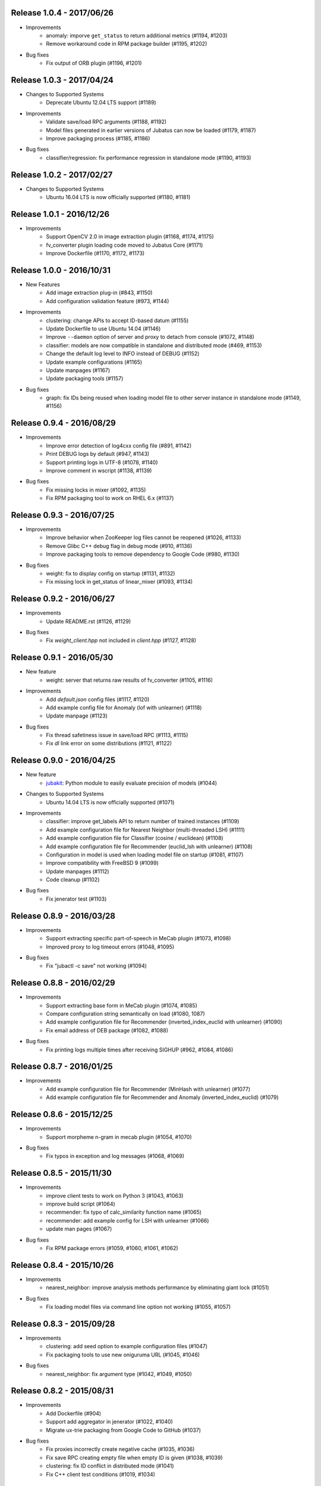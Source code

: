 Release 1.0.4 - 2017/06/26
--------------------------

* Improvements
    * anomaly: imporve ``get_status`` to return additional metrics (#1194, #1203)
    * Remove workaround code in RPM package builder (#1195, #1202)

* Bug fixes
    * Fix output of ORB plugin (#1196, #1201)

Release 1.0.3 - 2017/04/24
--------------------------

* Changes to Supported Systems
    * Deprecate Ubuntu 12.04 LTS support (#1189)

* Improvements
    * Validate save/load RPC arguments (#1188, #1192)
    * Model files generated in earlier versions of Jubatus can now be loaded (#1179, #1187)
    * Improve packaging process (#1185, #1186)

* Bug fixes
    * classifier/regression: fix performance regression in standalone mode (#1190, #1193)

Release 1.0.2 - 2017/02/27
--------------------------

* Changes to Supported Systems
    * Ubuntu 16.04 LTS is now officially supported (#1180, #1181)

Release 1.0.1 - 2016/12/26
--------------------------

* Improvements
    * Support OpenCV 2.0 in image extraction plugin (#1168, #1174, #1175)
    * fv_converter plugin loading code moved to Jubatus Core (#1171)
    * Improve Dockerfile (#1170, #1172, #1173)

Release 1.0.0 - 2016/10/31
--------------------------

* New Features
    * Add image extraction plug-in (#843, #1150)
    * Add configuration validation feature (#973, #1144)

* Improvements
    * clustering: change APIs to accept ID-based datum (#1155)
    * Update Dockerfile to use Ubuntu 14.04 (#1146)
    * Improve ``--daemon`` option of server and proxy to detach from console (#1072, #1148)
    * classifier: models are now compatible in standalone and distributed mode (#469, #1153)
    * Change the default log level to INFO instead of DEBUG (#1152)
    * Update example configurations (#1165)
    * Update manpages (#1167)
    * Update packaging tools (#1157)

* Bug fixes
    * graph: fix IDs being reused when loading model file to other server instance in standalone mode (#1149, #1156)

Release 0.9.4 - 2016/08/29
--------------------------

* Improvements
    * Improve error detection of log4cxx config file (#891, #1142)
    * Print DEBUG logs by default (#947, #1143)
    * Support printing logs in UTF-8 (#1078, #1140)
    * Improve comment in wscript (#1138, #1139)

* Bug fixes
    * Fix missing locks in mixer (#1092, #1135)
    * Fix RPM packaging tool to work on RHEL 6.x (#1137)

Release 0.9.3 - 2016/07/25
--------------------------

* Improvements
    * Improve behavior when ZooKeeper log files cannot be reopened (#1026, #1133)
    * Remove Glibc C++ debug flag in debug mode (#910, #1136)
    * Improve packaging tools to remove dependency to Google Code (#980, #1130)

* Bug fixes
    * weight: fix to display config on startup (#1131, #1132)
    * Fix missing lock in get_status of linear_mixer (#1093, #1134)

Release 0.9.2 - 2016/06/27
--------------------------

* Improvements
    * Update README.rst (#1126, #1129)

* Bug fixes
    * Fix `weight_client.hpp` not included in `client.hpp` (#1127, #1128)

Release 0.9.1 - 2016/05/30
--------------------------

* New feature
    * weight: server that returns raw results of fv_converter (#1105, #1116)

* Improvements
    * Add `default.json` config files (#1117, #1120)
    * Add example config file for Anomaly (lof with unlearner) (#1118)
    * Update manpage (#1123)

* Bug fixes
    * Fix thread safetiness issue in save/load RPC (#1113, #1115)
    * Fix `dl` link error on some distributions (#1121, #1122)

Release 0.9.0 - 2016/04/25
--------------------------

* New feature
    * `jubakit <https://github.com/jubatus/jubakit>`_: Python module to easily evaluate precision of models (#1044)

* Changes to Supported Systems
    * Ubuntu 14.04 LTS is now officially supported (#1071)

* Improvements
    * classifier: improve get_labels API to return number of trained instances (#1109)
    * Add example configuration file for Nearest Neighbor (multi-threaded LSH) (#1111)
    * Add example configuration file for Classifier (cosine / euclidean) (#1108)
    * Add example configuration file for Recommender (euclid_lsh with unlearner) (#1108)
    * Configuration in model is used when loading model file on startup (#1081, #1107)
    * Improve compatibility with FreeBSD 9 (#1099)
    * Update manpages (#1112)
    * Code cleanup (#1102)

* Bug fixes
    * Fix jenerator test (#1103)

Release 0.8.9 - 2016/03/28
--------------------------

* Improvements
    * Support extracting specific part-of-speech in MeCab plugin (#1073, #1098)
    * Improved proxy to log timeout errors (#1048, #1095)

* Bug fixes
    * Fix "jubactl -c save" not working (#1094)

Release 0.8.8 - 2016/02/29
--------------------------

* Improvements
    * Support extracting base form in MeCab plugin (#1074, #1085)
    * Compare configuration string semantically on load (#1080, 1087)
    * Add example configuration file for Recommender (inverted_index_euclid with unlearner) (#1090)
    * Fix email address of DEB package (#1082, #1088)

* Bug fixes
    * Fix printing logs multiple times after receiving SIGHUP (#962, #1084, #1086)

Release 0.8.7 - 2016/01/25
--------------------------

* Improvements
    * Add example configuration file for Recommender (MinHash with unlearner) (#1077)
    * Add example configuration file for Recommender and Anomaly (inverted_index_euclid) (#1079)

Release 0.8.6 - 2015/12/25
--------------------------

* Improvements
    * Support morpheme n-gram in mecab plugin (#1054, #1070)

* Bug fixes
    * Fix typos in exception and log messages (#1068, #1069)

Release 0.8.5 - 2015/11/30
--------------------------

* Improvements
    * improve client tests to work on Python 3 (#1043, #1063)
    * improve build script (#1064)
    * recommender: fix typo of calc_similarity function name (#1065)
    * recommender: add example config for LSH with unlearner (#1066)
    * update man pages (#1067)

* Bug fixes
    * Fix RPM package errors (#1059, #1060, #1061, #1062)

Release 0.8.4 - 2015/10/26
--------------------------

* Improvements
    * nearest_neighbor: improve analysis methods performance by eliminating giant lock (#1051)

* Bug fixes
    * Fix loading model files via command line option not working (#1055, #1057)

Release 0.8.3 - 2015/09/28
--------------------------

* Improvements
    * clustering: add seed option to example configuration files (#1047)
    * Fix packaging tools to use new oniguruma URL (#1045, #1046)

* Bug fixes
    * nearest_neighbor: fix argument type (#1042, #1049, #1050)

Release 0.8.2 - 2015/08/31
--------------------------

* Improvements
    * Add Dockerfile (#904)
    * Support add aggregator in jenerator (#1022, #1040)
    * Migrate ux-trie packaging from Google Code to GitHub (#1037)

* Bug fixes
    * Fix proxies incorrectly create negative cache (#1035, #1036)
    * Fix save RPC creating empty file when empty ID is given (#1038, #1039)
    * clustering: fix ID conflict in distributed mode (#1041)
    * Fix C++ client test conditions (#1019, #1034)

Release 0.8.1 - 2015/07/27
--------------------------

* Improvements
    * Expose status information of linear_mixer (#1030)
    * Support building with Python 3.x (#841, #1025)
    * Add example config file for recommender inverted_index with unlearner (#1031)
    * Code cleanup (#1032)

* Bug fixes
    * classifier: fix MIX not triggered by update count (#1023, #1024)

Release 0.8.0 - 2015/06/29
--------------------------

* Changes to Supported Systems
    * Red Hat Enterprise Linux (RHEL) 7 is now officially supported (#940, #1004)

* Improvements
    * save RPC now returns the path to the saved model file (#562, #971, #1015, #1020)
    * Support non-commutative functions in combination feature plug-in (#999)
    * classifier: improve performance by removing giant lock (#968, #976)
    * Improve push mixer performance (#989, #1008)
    * Improve error handling of proxies (#985, #993)
    * Add man pages for commands (#1005, #1011)
    * Code cleanup (#1003)

* Bug fixes
    * bandit: fix reset API returns false when called before MIX (#994, #1007)
    * bandit: CHT replication level changed to 1 to avoid double counting (#1017)
    * classifier: set_label is now merged using all_and in distributed environment (#1002, #1006)
    * nearest_neighbor: fix to print config on startup (#984, #986)
    * bandit: fix bandit client is not included in client.hpp (#996)
    * Fix push mixer not mixing rows correctly (#990, #991)
    * Fix skip mixer not choosing peers correctly (#915, #995, #997)
    * Fix error reporting of failures occured before initializing logger (#982, #987)
    * Fix sigwait thread race condition (#988, #992)
    * Fix cleanup race condition when ZooKeeper session expiry (#967, #998)
    * Fix IDL files missing from installation (#1009, #1010)
    * Fix C++ client tests not working (#959, #1018)
    * Fix RPM packages does not declare clear version dependency (#933, #1001)
    * Fix RPM packages to correctly generate debuginfo packages (#970, #1000)

Release 0.7.2 - 2015/04/27
--------------------------

* Improvements
    * Improve jubaconv to accept configurations using plug-ins (#963)
    * Add example configuration files for combination feature (#953, #983)
    * bandit: update example configuration files to use assume_unrewarded option (#972)
    * classifier: fix set_label to use broadcast distribution (#850, #979)
    * Improve ZooKeeper connection log on reconnection (#913, #977)

* Bug fixes
    * nearest_neighbor: fix uninitialized status values (#883, #978)
    * anomaly: fix get_all_rows API returning duplicated rows (#974, #975)
    * Fix server does not stop when MIX protocol version mismatch was detected (#955, #961)

Release 0.7.1 - 2015/03/30
--------------------------

* Improvements
    * burst: Add clear API (#919, #946)
    * ZooKeeper logs can be rotated on SIGHUP (#876, #896)
    * get_status and get_diff can work in parallel (#912, #941)
    * jenerator refactoring (#929)
    * Change default ports used for RPC tests (#934)
    * Codes cleanup (#917, #922, #938, #942, #965)
    * Add language declarations to wscript (#925, #930)
    * Update to the latest waf-unittest (#952)

* Bug fixes
    * Fix segmentation fault on MIX failure (#949)
    * Fix RPC server to shutdown gracefully when ZK session expired (#954, #960)
    * Fix signal handling to always accept SIGTERM / SIGINT (#956, #966)
    * Fix proxies to exit with correct status (#928, #936)
    * Fix "stopping mixer thread" log displayed in standalone mode (#916, #935)
    * Fix jenerator test to work (#937)

Release 0.7.0 - 2015/02/23
--------------------------

* New machine learning service
    * Distributed Multi-Armed Bandit (jubabandit) (#932)

* Improvements
    * Add golang client (experimental) (#870, #907, #909, #923, )
    * Add support for combination feature (#925)
    * nearest_neighbor: Implement get_all_rows API (#918)
    * classifier: Add example file for NN-based classifier (#921)
    * Upgrade to MessagePack 0.5.9 (#926)
    * Update copyright (#906, #920, #927)

* Bug fixes
    * Fix memory leak when doing MIX (#914)
    * Fix RPC tests occasionally fails (#905)

Release 0.6.6 - 2014/12/22
--------------------------

* Improvements
    * Detect logger configuration error on startup (#895, #902)

Release 0.6.5 - 2014/11/25
--------------------------

* Improvements
    * Enable libstdc++ debug mode when configured using `--enable-debug` (#887, #889)

* Buf fixes
    * Fix thread ID in logs not printed properly on OS X (#874, #894)
    * Remove unused `--disable-eigen` configure option (#890, #893)

Release 0.6.4 - 2014/10/20
--------------------------

* New machine learning service
    * Distributed Burst Detection (jubaburst)

* Improvements
    * Compatibility verification when joining to cluster (#864, #882)

Release 0.6.3 - 2014/09/29
--------------------------

* Improvements
    * Add jubadump to RPM / DEB package (#856)

* Bug fixes
    * Fix jubactl to work without specifying "-X" option (#872)
    * Fix log4cxx error message displayed on startup (#873)

Release 0.6.2 - 2014/08/25
--------------------------

* Improvements
    * Reload logging configuration on SIGHUP (#838, #861)
    * Display plugin version when loaded (#740, #865)
    * Register itself as active after server is started (#854, #863)
    * Push mixers now excludes himself from MIX peer candidates (#842, #860)
* Bug fixes
    * anomaly: Fix add requets returing error when using light_lof (#849, #853)
    * Fix proxies does not work with push_mixer (#803)
    * Do not block update RPC request while acquiring ZooKeeper lock (#618, #862)
    * Fix IDL errors (#851, #858, #859)
    * Remove unused core_headers reference (#811, #848)

Release 0.6.1 - 2014/07/22
--------------------------

* Improvements
    * Support for OS X Mavericks (#833)
    * Add sanity check configure option (#835)
    * Fix linear_mixer to use interconnect_timeout (#720)
    * Add ABI version number to object file (#812)
    * #825, #832, #847
* Bug fixes
    * Fix timed-out connection instances are left in the pool (#836, #837)

Release 0.6.0 - 2014/06/23
--------------------------

* New Features
    * Add unlearning feature with sticky ID handling (#741, #756)
    * Extend string_rules plug-in interface to support arbitrary values (#658, #703)
    * classifier: Add delete_class RPC method (#364)
    * recommender: Support clear_row RPC method when using nearest_neighbor_recommender (#797)
* Improvements
    * Separate algorithm components as jubatus_core repository
    * Change logging library to log4cxx (#746, #807, #821)
    * Improve availability when ZooKeeper failover occurs (#52, #776)
    * Strict validation of configuration parameter (#547, #627, #754, #755)
    * Improve error handling regarding RPC connection errors (#734, #782, #783)
    * Default number of threads for proxies changed to 4 (#753, #810)
    * Name of saved model files now contain engine name (#709, #765)
    * Log message improvements (#791, #822)
    * Log path of loaded plugins (#713, #771)
    * More example config files added (#795, #818)
    * nearest_neighbor: method name changed from {similar,neighbor}_row_from_data to {similar,neighbor}_row_from_datum to be consistent with recommender (#564, #809)
    * anomaly: add RPC method now works with both lof and light_lof (#737)
    * #645, #742, #767, #772, #773, #774, #777, #784, #789, #794, #823, #830
* Bug fixes
    * binary_rule now accept ``except`` key (#792)
    * Calling do_mix RPC method for standalone mode now returns error correctly (#798, #808)
    * Jubatus servers now leave cluster before RPC server shutdown (#593, #813)

Release 0.5.4 - 2014/04/28
--------------------------

* New Features  
    * clustering: Add clear RPC method (#579)
* Improvements  
    * server: Fix loading order of plugin (#743)
    * server: Result of get_status RPC now contains absolute path (#749)
    * clustering: Remove unneeded debug code(#671)
* Bug fixes  
    * server: Linear mixer did not terminated in correct order (#732)
    * clustering: Fix forgetting factor's behavior (#704)

Release 0.5.3 - 2014/03/31
--------------------------

* New Features
    * classifier: Getter/setter methods to labelset of classifier (#655)
    * client: Add accessors to get/set cluster name in C++ client (#668)
    * client: Add do_mix RPC method in client (#700)

* Improvements
    * core: Eliminate cmath (#677)
    * fv_converter: Avoid using types depends on CPU arch (64-bit/32-bit) for serialized members (#692)
    * jenerator: Use relative import for python 3 (#712)
    * server: Disable checking ID when loading models (#679)
    * server: Detect IO errors in save (#698)
    * server: Refine mix counting message (#552)
    * server: MIX runs only updated model (#181)
    * server: Remove unused annotations in IDL (#714)
    * proxy: Print log when error occurred during proxy is forwarding requests (#733)

* Bugfix
    * clustering: Fix clustering test (#690)
    * clustering: Eliminate random number without seed in clustering tests (#718)
    * recommender: Fix recommender get_all_rows distribution mode to random (#683)
    * recommender: Fix bit_index_storage to erase rows with empty vector on MIX (#684)
    * recommender: Fix bit_index and inverted_index erase rows locally (#659)
    * recommender: Modify behavior of remove_row of lsh_index_storage before/after MIX (#681)
    * server: Fix mixer can go to infinite loop (#711)
    * server: Fix dead-lock caused by re-entrant lock acquisition over put_diff RPC (#723)
    * server: Fix RPC error handling in linear_mixer (#729)
    * server: Fix load RPC breaks model  (#721)


Release 0.5.2 - 2014/02/24
--------------------------

* Improvements
    * Fault-tolerant weight-manager (#660)
    * Add do_mix RPC to manually trigger MIX in distributed mode (#653)
    * Allow config file more than 1 KiB in distributed mode (#617, #624)
    * Print model version on MIX (#479, #649)
    * ``classifier`` does not return results whose scores are zero (#216)
    * Remove unused fields and functions (#639, #643)
    * More test code added for nearest neighbor (#529, #652)
    * More test code added for clustering (#650)
    * Code style and portability fix (#632, #647)
    * Automatically test if all the IDL elements exist in API reference (#175)

* Bug fix
    * IDs are mistakenly reused after save/load in jubaanomaly (#613, #661)
    * Fix forgetting parameter in jubaclustering (#673)
    * Fix misuse of C math functions (#663, #664)
    * Some header files are not installed (#666, #674, #678)
    * jubatus_clustering library is missing in pkg-config (#631, #665)
    * Fix JSON unit test failure under 32-bit Linux environment (#636)
    * Jubatus logo is broken (#635)


Release 0.5.1 - 2014/01/27
--------------------------

* Improvements
    * Add get_status to proxy (#78, #612)
    * Daemon option (#409)
    * Add a build option to disable including Eigen (#542)
    * Fix compile error in Mac OS X (#553)
    * online model copy in classifier (#590)
    * Check permission of directory specified by --datadir (#599)
    * Raise exception if unsupported mix strategy name is specified (#611, #600)
    * Disabling mix if parameter 0 is given (#623)
    * Validate range of command-line option (#626)
    * #270, #477, #574, #622

* Bugfix
    * Segfault related with ZooKeeper connection (#483, #486, #484)
    * fixed_size_heap may cause access violation (#573)
    * save/load of nearest_neighbor does not work correctly (#567)
    * nearest_neighbor_num is set to reverse_nearest_neighbor_num in lof (#563)
    * Not work correctly when specified --rpc-port=0 (#605)


Release 0.5.0 - 2013/11/22
--------------------------

* New machine learning service
    * Distributed Nearest Neighbor (jubanearest_neighbor)
    * Distributed Clustering (jubaclustering)

* New Features
    * Load model data on server startup (#222, #65)
    * Binary feature in datum (#137, #473)
    * Provide jubadump command (#178)

      * https://github.com/jubatus/jubadump

* Backward Incompatible Changes
    * New model data format (#400, #475)
    * Rename jubakeeper to jubaproxy (#260, #451)
    * Unify config parameter name to "hash_num", old names were bit_num, bitnum and lsh_num (#446, #454)
    * New client interface

* Improvements
    * Replace re2 with oniguruma regular expression library (#361, #465, #471, #494)
    * Remove pficommon dependency (#467)
    * Activate options for distributed mode in standalone mode (#445)
    * Report redundant configuration as error (#484, #489)
    * Optional configuration (#134, #491)
    * Action that actor node is deleted from zookeeper should means server shutdown (#492, #499)
    * Show cause of error when MIX is failed (#478)
    * Stop loading invalid model file (#468)
    * Output logs that server was stopped by signal (#505, #515)
    * Jubatus servers should be terminated gracefully when ZK session expired (#504, #519)
    * Do not install proxy related headers when disabled zookeeper built (#517, #526)
    * jenerator (#174, #205, #306, #357, #359, #378, #399, #402, #431, #432, #434, #453, #456, #466, #501)
    * #412, #450, #447, #438, #426

* Bugfix
    * Make complete_row not weight similarities (#413, #452)
    * Fix corrupted DLOG output in zk::remove (#423, #424)
    * C++ client round down the timeout (#269)
    * Fix invalid use of iterator in inverted_index_storage (#498)
    * Check if a plugin dose not return null (#44


Release 0.4.5 - 2013/07/22
--------------------------

* Improvements
    * Add options to specify ZooKeeper/Interconnect timeout to server/keeper (#344)
    * Test failure on 32bit ubuntu (#349, #396)
    * Fix jenerate install path (#355, #404)
    * Change error message when mecab.h is not found (#408)
    * Fix include file (#169, #410)
    * #416

* Bugfix
    * Implement graceful exit  (#317, #411, #419)
    * Fix mix interval_{sec,count} added by 1 (#340)
    * Fix get_status returns uninitialized values issue (#377, #406)
    * Generate random vectors in make_random. fixes (#398, #401)
    * Fix insufficient -l flags in jubatus.pc (#403)
    * Fix linear_mixer.ticktime returns not integer  (#418)
    * #394


Release 0.4.4 - 2013/06/21
--------------------------

* Improvements
    * Refactor (#323, #332, #367)
    * Make juba.*keeper to allow 30 seconds or over as timeout time (#330)
    * New jenerator (#373)
    * Add CONTRIBUTING.md (#376, #387)
    * #188, #322, #333, #354, #390

* Bugfix
    * Fix jubavisor to detect child process' exec failure (#215, #362)
    * Eliminate deadlock (#329, #331, #375)
    * Fix jubactl's save and load (#342, #383, #384)
    * Fix jubactl's segfault when using -N option (#363, #388)
    * #315, #319, #320, #327, #348, #358, #381, #385, #386

Release 0.4.3 - 2013/04/19
--------------------------

* Improvements
    * Support Python 2.4 for building (#296)
    * Code generator 'jenerator' supports Ruby and Python Client
    * Divide server into ML module and RPC server (#264, #311)
    * Fixed Naming rule on some machine learning algorithms (#257, #299)
    * #95, #249, #290, #293, #303, #304, #307, #312, #313, #314, #318

* Bugfix
    * anomaly: doesn't use weight_manager in fv_converter (#309)
    * classifier: PA2 doesn't use config (#302)
    * #301


Release 0.4.2 - 2013/03/15
--------------------------

* Improvements
    * Feature extraction configration supports exception rules (#253)
    * Add 'clear' method for classifier, regression and stat (#200, #279)
    * Keeper supports configuration of session pool (#266)
    * Add 'get_client' method for each clients (related #244)
    * Check if thread local variables are enable in configure (#283)
    * Output logs when server started (#258)
    * Output logs when server received signal (#208)

* Bugfix
    * fv_converter may revert wrong feature (#247)
    * Fix PA update equation (#254)
    * Fix CW update equation (#277)
    * Segfaults when point-to-point (tap) interface is installed (#273)
    * recommender/anomaly: does not call clear() for weight manager (#282)
    * ux_splitter plug-in does not raise error when directory is specified for dict_path (#286)
    * #229, #263, #267, #271, #278


Release 0.4.1 - 2013/02/15
--------------------------

* Improvements
    * New code generator 'jenerator' for framework users (#240)
    * Applied coding rules based on Google C++ Style Guide
    * jubaconv accepts v0.4.x configuration format (#223, #241)
    * jubaconfig validates JSON syntax of configuration (#226, #245)
    * server/keeper behaves more stably in distributed mode when failed to start listening (#201)
    * pkg-config manifest for Jubatus clients (#228)

* Bugfix
    * jubastat returns min/max from values only the current window (#238, #242)
    * #230, #231, #233, #234, #235, #237, #248


Release 0.4.0 - 2013/01/11
--------------------------

* New machine learning service
    * Distributed Anomaly Detection (jubaanomaly)
        * Calculate anomaly measure value

* Improvements
    * Change RPC implementation to msgpack-rpc based (#27)
        * [ATTENTION] Requires jubatus-mpio and jubatus-msgpack-rpc to install
        * Add mpidl's output converter 'mpidlconv' (#210)
    * Remove set_config API
        * Standalone mode: specify config file using command option '-f, --configpath'
        * Multinode mode: store config data to Zookeeper using jubaconfig (#164)
    * More flexible configration (#38)
        * Support hyper-parameters (#197)
    * Commonize name of variables and functions (#203)
    * Add or Change command options
        * Add bind IP address option '-b, --listen_addr' (#152)
        * Add bind network interfance option '-B, --listen_if' (#152, #214)
        * Check if logging directory specified by '-l, --logdir' is writeable (#206)
        * Add verbosity of log messages option '-e, --loglevel' (#207)
        * Add configuration file option '-f, --configpath'
        * Change '-d, --tmpdir' to '-d, --datadir' (#198)
    * Improve logging
        * Not separate log file for each log level (#207)
        * Add start save/load logs (#195)
        * Add many debug logs

* Bugfix
    * Client symbols may conflict because of using same namespace (#84)
    * Fix shortest_path when target is found before reaching landmark (#177)
    * Commonize RPC return types and values (#193)
    * Segfaults when plugin throws JUBATUS_EXCEPTION (#211)
    * Fix classifier AROW hyper-parameter conversion (#225)
    * #86, #184, #204, #213, #219

* Refactoring
    * #186, #187, #191, #192, #199


Release 0.3.4 - 2012/11/26
--------------------------

* Improvements
    * Add --logdir option
    * Add --enable-debug option to configure (#130)
    * Catch bad cast of fv_converter (#170)

* Bugfix
    * Plugin basename specification does not work correctly (#57)
    * MIX put_diff/get_diff and update/analyze RPC can be executed on the same time (#171)
    * #121, #131, #136, #150, #155, #156, #157, #160, #163, #165, #167, #172, #179, #180


Release 0.3.3 - 2012/10/29
--------------------------

* Improvements
    * deb package (#14)
    * Jubatus loads plugin from default directory (#57)
    * Add hash_max_size option to learn in fixed-size memory (#67)
    * OS X Homebrew packaging (#116)
    * GCC compilation version <= 4.2 when zookeeper enabled (#60)
    * Experimental support for Clang compilation (#100)
    * Make the timeout smaller in unittest
    * libmecab_splitter works well in multi-thread environment, and now only support mecab ver. 0.99 or later
    * word_splitter::split method is now constant
    * global_id_generator(standalone-mode) for graph, that supports 32 bit environment (#135)
    * Use (document_frequency + 1) to calculate IDF weight to avoid inifinity

* Bugfix
    * #94, #104, #106, #108, #110, #111, #113, #114, #117, #118, #124, #126, #129, #133, #138, #139, #146, #148


Release 0.3.2 - 2012/09/21
--------------------------

* Improvements
    * jubavisor/jubactl support jubatus server options (#75)
    * jubadoc: document generator (.idl => .rst) (#88)
    * jenerator: enabled -o option to specify output directory
    * yum (RPM) packaging (#40)

* Bugfix
    * #51, #76, #77, #79, #83, #90, #91, #96, #98, #99, #100, #101, #102, #103


Release 0.3.1 - 2012/07/20
--------------------------

* Improvements
    * RPC enhances to many exceptions and provide new error handling interface (#49)
    * JSON interface for set_config APIs (#44)
    * jubavisor close zk connection correctly (#74)

* Bugfix
    * #73, #69, #66, #65


Release 0.3.0 - 2012/06/29
--------------------------

* Improvements
    * Distributed Graph Processing
        * Centrality computation
        * Shortest path search
    * New neighbor-search algorithm for recommender: minhash
    * installs pkgconfig file (#42, jubatus.pc)
    * jubavisor handling signal (#53)
    * Exception handling and error outputs (#55)

* Bugfix
    * internal API get_storage implemented again (#21)
    * Forgot ignoring signal in keeper #47
    * #54, #45, #15


Release 0.2.3 - 2012/06/08
--------------------------

* Improvements
    * Asynchronous call to multiple servers at once, both keeper and mix - common/mprpc
    * Refactor generator
    * Error message improve
    * Timeout in unittest expanded

* Bugfix
    * jubactl doesn't work ver 0.2 and later #13
    * jubavisor doesn't work on daemon mode #5
    * Asynchronous mprpc client critical bug
    * #47, #50, #34, #36, #37, #31, #19, and other small bugfix


Release 0.2.2 - 2012/04/06
--------------------------

* Improvements
    * Simpler interfaces at classifier, regression and recommender
        * Clients are *NOT COMPATIBLE* with previous releases
    * Now mix works concurrently in multiple threads (except tf-idf counting)
    * Asynchronous RPC to multiple servers at once
    * Add --version option
    * Interface description language changed from C++-like to Annotated MessagePack-IDL
    * Minor error handling
    * A bit more tested than previous releases

* Bugfix
    * #30, #29, #22


Release 0.2.1 - 2012/03/13
--------------------------

* Bugfix
    * #28


Release 0.2.0 - 2012/02/16
--------------------------

* New Features
    * recommender
        * support fast similar item search, real-time update, distributed data management
        * inverted index : exact result, fast search
        * locality sensitive hash : approximate result, fast search, small working space
    * regression
        * online SVR using passive agressive algorithm
        * as fast as current classifier
    * stat
        * a Key(string)-Value(queue<double>)
        * O(1) cost of getting sum, standard deviation, max, min, statistic moments for each queue
    * server framework
        * less-tightly coupled distributed processing framework with each ML implementation
        * idl & code generator - make it easy to write own jubatus system
        * removed public release of client libraries (so easy to generate!)
        * multiple mix - mutiple data objects can be mixed in one jubatus system

* Bugfix
    * duplicate key entry in fv_converter breaks the parameter


Release 0.1.1 - 2011/11/15
--------------------------

Bugfix release


Release 0.1.0 - 2011/10/26
--------------------------

Hello Jubatus!

First release: including classifier, and mix operation
